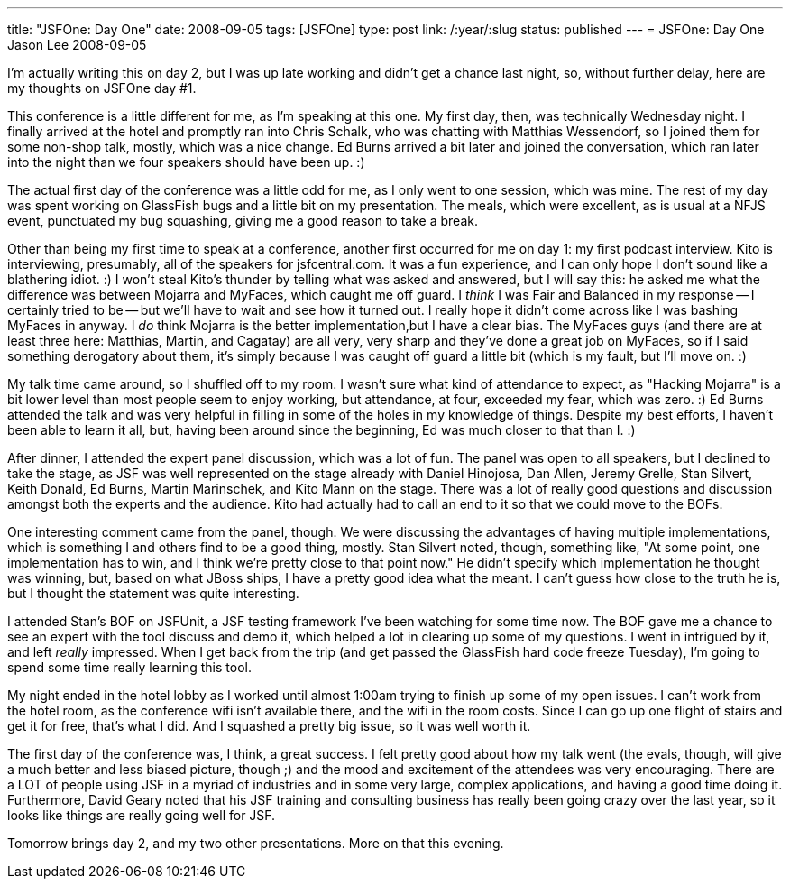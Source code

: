 ---
title: "JSFOne: Day One"
date: 2008-09-05
tags: [JSFOne]
type: post
link: /:year/:slug
status: published
---
= JSFOne: Day One
Jason Lee
2008-09-05

I'm actually writing this on day 2, but I was up late working and didn't get a chance last night, so, without further delay, here are my thoughts on JSFOne day #1.
// more

This conference is a little different for me, as I'm speaking at this one.  My first day, then, was technically Wednesday night.  I finally arrived at the hotel and promptly ran into Chris Schalk, who was chatting with Matthias Wessendorf, so I joined them for some non-shop talk, mostly, which was a nice change.  Ed Burns arrived a bit later and joined the conversation, which ran later into the night than we four speakers should have been up. :)

The actual first day of the conference was a little odd for me, as I only went to one session, which was mine.  The rest of my day was spent working on GlassFish bugs and a little bit on my presentation.  The meals, which were excellent, as is usual at a NFJS event, punctuated my bug squashing, giving me a good reason to take a break.

Other than being my first time to speak at a conference, another first occurred for me on day 1:  my first podcast interview.  Kito is interviewing, presumably, all of the speakers for jsfcentral.com.  It was a fun experience, and I can only hope I don't sound like a blathering idiot. :)  I won't steal Kito's thunder by telling what was asked and answered, but I will say this:  he asked me what the difference was between Mojarra and MyFaces, which caught me off guard.  I _think_ I was Fair and Balanced in my response -- I certainly tried to be -- but we'll have to wait and see how it turned out.  I really hope it didn't come across like I was bashing MyFaces in anyway.  I _do_ think Mojarra is the better implementation,but I have a clear bias.  The MyFaces guys (and there are at least three here: Matthias, Martin, and Cagatay) are all very, very sharp and they've done a great job on MyFaces, so if I said something derogatory about them, it's simply because I was caught off guard a little bit (which is my fault, but I'll move on. :)

My talk time came around, so I shuffled off to my room.  I wasn't sure what kind of attendance to expect, as "Hacking Mojarra" is a bit lower level than most people seem to enjoy working, but attendance, at four, exceeded my fear, which was zero. :)  Ed Burns attended the talk and was very helpful in filling in some of the holes in my knowledge of things.  Despite my best efforts, I haven't been able to learn it all, but, having been around since the beginning, Ed was much closer to that than I. :)

After dinner, I attended the expert panel discussion, which was a lot of fun.  The panel was open to all speakers, but I declined to take the stage, as JSF was well represented on the stage already with Daniel Hinojosa, Dan Allen, Jeremy Grelle, Stan Silvert, Keith Donald, Ed Burns, Martin Marinschek, and Kito Mann on the stage.  There was a lot of really good questions and discussion amongst both the experts and the audience.  Kito had actually had to call an end to it so that we could move to the BOFs.

One interesting comment came from the panel, though.  We were discussing the advantages of having multiple implementations, which is something I and others find to be a good thing, mostly.  Stan Silvert noted, though, something like, "At some point, one implementation has to win, and I think we're pretty close to that point now."  He didn't specify which implementation he thought was winning, but, based on what JBoss ships, I have a pretty good idea what the meant.  I can't guess how close to the truth he is, but I thought the statement was quite interesting.

I attended Stan's BOF on JSFUnit, a JSF testing framework I've been watching for some time now.  The BOF gave me a chance to see an expert with the tool discuss and demo it, which helped a lot in clearing up some of my questions.  I went in intrigued by it, and left _really_ impressed.  When I get back from the trip (and get passed the GlassFish hard code freeze Tuesday), I'm going to spend some time really learning this tool.

My night ended in the hotel lobby as I worked until almost 1:00am trying to finish up some of my open issues.  I can't work from the hotel room, as the conference wifi isn't available there, and the wifi in the room costs.  Since I can go up one flight of stairs and get it for free, that's what I did.  And I squashed a pretty big issue, so it was well worth it.

The first day of the conference was, I think, a great success.  I felt pretty good about how my talk went (the evals, though, will give a much better and less biased picture, though ;) and the mood and excitement of the attendees was very encouraging.  There are a LOT of people using JSF in a myriad of industries and in some very large, complex applications, and having a good time doing it.  Furthermore, David Geary noted that his JSF training and consulting business has really been going crazy over the last year, so it looks like things are really going well for JSF.

Tomorrow brings day 2, and my two other presentations.  More on that this evening.
